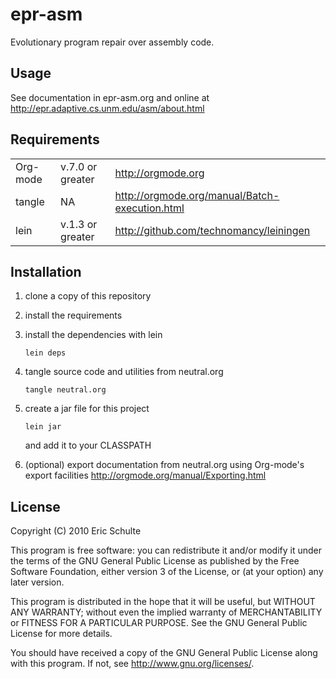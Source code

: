 * epr-asm

Evolutionary program repair over assembly code.

** Usage

See documentation in epr-asm.org and online at
http://epr.adaptive.cs.unm.edu/asm/about.html

** Requirements

| Org-mode | v.7.0 or greater | http://orgmode.org                             |
| tangle   | NA               | http://orgmode.org/manual/Batch-execution.html |
| lein     | v.1.3 or greater | http://github.com/technomancy/leiningen        |

** Installation

1) clone a copy of this repository
2) install the requirements
3) install the dependencies with lein
   : lein deps
4) tangle source code and utilities from neutral.org
   : tangle neutral.org
5) create a jar file for this project
   : lein jar
   and add it to your CLASSPATH
6) (optional) export documentation from neutral.org using Org-mode's
   export facilities http://orgmode.org/manual/Exporting.html

** License

Copyright (C) 2010 Eric Schulte

This program is free software: you can redistribute it and/or modify
it under the terms of the GNU General Public License as published by
the Free Software Foundation, either version 3 of the License, or
(at your option) any later version.

This program is distributed in the hope that it will be useful,
but WITHOUT ANY WARRANTY; without even the implied warranty of
MERCHANTABILITY or FITNESS FOR A PARTICULAR PURPOSE.  See the
GNU General Public License for more details.

You should have received a copy of the GNU General Public License
along with this program.  If not, see <http://www.gnu.org/licenses/>.
